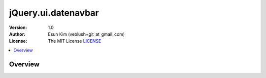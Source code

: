 ===================================================
jQuery.ui.datenavbar
===================================================

:Version: 1.0
:Author: Esun Kim (veblush+git_at_gmail_com)
:License: The MIT License `LICENSE`_

.. contents::
    :local:

.. _LICENSE: https://github.com/veblush/jquery-ui-datenavbar/blob/master/LICENSE.txt

Overview
========

.. image:: PREVIEW.png

.. _Example: https://rawgit.com/veblush/jquery-ui-datenavbar/master/example/index.html

